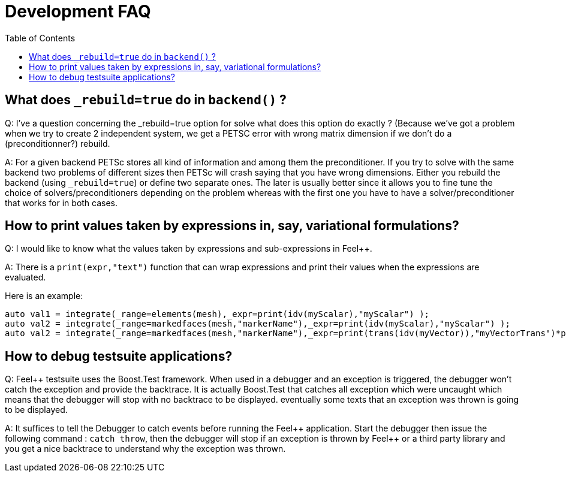 Development FAQ
===============
:toc:
:toc-placement: macro
:toclevels: 2

toc::[]

== What does `_rebuild=true` do in `backend()` ?

Q:  I've a question concerning the _rebuild=true option for solve what does this option do exactly ? (Because we've got a problem when we try to create 2 independent system, we get a PETSC error with wrong matrix dimension if we don't do a (preconditionner?) rebuild.

A: For a given backend PETSc stores all kind of information and among them the preconditioner. If you try to solve with the same backend two problems of different sizes then PETSc will crash saying that you have wrong dimensions. Either you rebuild the backend (using `_rebuild=true`) or define two separate ones. The later is usually better since it allows you to fine tune the choice of solvers/preconditioners depending on the problem whereas with the first one you have to have a solver/preconditioner that works for in both cases.



== How to print values taken by expressions in, say, variational formulations?

Q: I would like to know what the values taken by expressions and sub-expressions in Feel++.

A: There is a `print(expr,"text")` function that can wrap expressions and print their values when the expressions are evaluated.

Here is an example:

[source,cpp]
----
auto val1 = integrate(_range=elements(mesh),_expr=print(idv(myScalar),"myScalar") );
auto val2 = integrate(_range=markedfaces(mesh,"markerName"),_expr=print(idv(myScalar),"myScalar") );
auto val2 = integrate(_range=markedfaces(mesh,"markerName"),_expr=print(trans(idv(myVector)),"myVectorTrans")*print(idv(myVector),"myVector") );
----

== How to debug testsuite applications?

Q: Feel++ testsuite uses the Boost.Test framework. When used in a debugger and an exception is triggered, the debugger won't catch the exception and provide the backtrace. It is actually Boost.Test that catches all exception which were uncaught which means that the debugger will stop with no backtrace to be displayed. eventually some texts that an exception was thrown is going to be displayed.

A: It suffices to tell the Debugger to catch events before running the Feel\++ application. Start the debugger then issue the following command : `catch throw`, then the debugger will stop if an exception is thrown by Feel++ or a third party library and you get a nice backtrace to understand why the exception was thrown.
